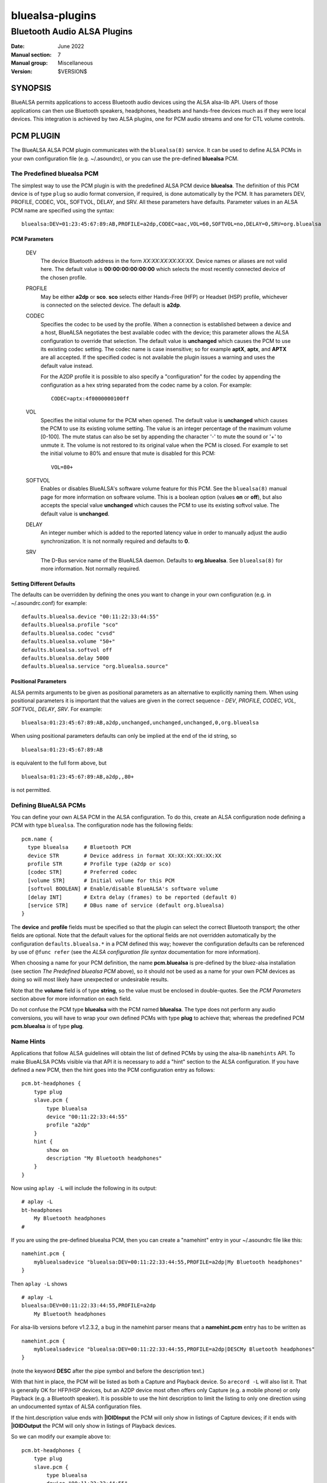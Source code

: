 ================
bluealsa-plugins
================
----------------------------
Bluetooth Audio ALSA Plugins
----------------------------

:Date: June 2022
:Manual section: 7
:Manual group: Miscellaneous
:Version: $VERSION$

SYNOPSIS
========

BlueALSA permits applications to access Bluetooth audio devices using the ALSA alsa-lib API. Users of those applications can then use Bluetooth speakers, headphones, headsets and hands-free devices much as if they were local devices. This integration is achieved by two ALSA plugins, one for PCM audio streams and one for CTL volume controls.

PCM PLUGIN
==========

The BlueALSA ALSA PCM plugin communicates with the ``bluealsa(8)`` service. It can be used to define ALSA PCMs in your own configuration file (e.g. ~/.asoundrc), or you can use the pre-defined **bluealsa** PCM.

The Predefined **bluealsa** PCM
-------------------------------

The simplest way to use the PCM plugin is with the predefined ALSA PCM device **bluealsa**. The definition of this PCM device is of type ``plug`` so audio format conversion, if required, is done automatically by the PCM. It has parameters DEV, PROFILE, CODEC, VOL, SOFTVOL, DELAY, and SRV. All these parameters have defaults. Parameter values in an ALSA PCM name are specified using the syntax:

::

  bluealsa:DEV=01:23:45:67:89:AB,PROFILE=a2dp,CODEC=aac,VOL=60,SOFTVOL=no,DELAY=0,SRV=org.bluealsa

PCM Parameters
~~~~~~~~~~~~~~

  DEV
    The device Bluetooth address in the form *XX:XX:XX:XX:XX:XX*. Device names or aliases are not valid here. The default value is **00:00:00:00:00:00** which selects the most recently connected device of the chosen profile.

  PROFILE
    May be either **a2dp** or **sco**. **sco** selects either Hands-Free (HFP) or Headset (HSP) profile, whichever is connected on the selected device. The default is **a2dp**.

  CODEC
    Specifies the codec to be used by the profile. When a connection is established between a device and a host, BlueALSA negotiates the best available codec with the device; this parameter allows the ALSA configuration to override that selection. The default value is **unchanged** which causes the PCM to use its existing codec setting. The codec name is case insensitive; so for example **aptX**, **aptx**, and **APTX** are all accepted. If the specified codec is not available the plugin issues a warning and uses the default value instead.

    For the A2DP profile it is possible to also specify a "configuration" for the codec by appending the configuration as a hex string separated from the codec name by a colon. For example:

    ::

      CODEC=aptx:4f0000000100ff


  VOL
    Specifies the initial volume for the PCM when opened. The default value is **unchanged** which causes the PCM to use its existing volume setting. The value is an integer percentage of the maximum volume [0-100]. The mute status can also be set by appending the character '-' to mute the sound or '+' to unmute it. The volume is not restored to its original value when the PCM is closed. For example to set the initial volume to 80% and ensure that mute is disabled for this PCM:

    ::

      VOL=80+

  SOFTVOL
    Enables or disables BlueALSA's software volume feature for this PCM. See the ``bluealsa(8)`` manual page for more information on software volume. This is a boolean option (values **on** or **off**), but also accepts the special value **unchanged** which causes the PCM to use its existing softvol value. The default value is **unchanged**.

  DELAY
    An integer number which is added to the reported latency value in order to manually adjust the audio synchronization. It is not normally required and defaults to **0**.

  SRV
    The D-Bus service name of the BlueALSA daemon. Defaults to **org.bluealsa**. See ``bluealsa(8)`` for more information. Not normally required.

Setting Different Defaults
~~~~~~~~~~~~~~~~~~~~~~~~~~

The defaults can be overridden by defining the ones you want to change in your own configuration (e.g. in ~/.asoundrc.conf) for example:

::

  defaults.bluealsa.device "00:11:22:33:44:55"
  defaults.bluealsa.profile "sco"
  defaults.bluealsa.codec "cvsd"
  defaults.bluealsa.volume "50+"
  defaults.bluealsa.softvol off
  defaults.bluealsa.delay 5000
  defaults.bluealsa.service "org.bluealsa.source"

Positional Parameters
~~~~~~~~~~~~~~~~~~~~~

ALSA permits arguments to be given as positional parameters as an alternative to explicitly naming them. When using positional parameters it is important that the values are given in the correct sequence - *DEV*, *PROFILE*, *CODEC*, *VOL*, *SOFTVOL*, *DELAY*, *SRV*. For example:

::

  bluealsa:01:23:45:67:89:AB,a2dp,unchanged,unchanged,unchanged,0,org.bluealsa

When using positional parameters defaults can only be implied at the end of the id string, so

::

  bluealsa:01:23:45:67:89:AB

is equivalent to the full form above, but

::

    bluealsa:01:23:45:67:89:AB,a2dp,,80+

is not permitted.

Defining BlueALSA PCMs
----------------------

You can define your own ALSA PCM in the ALSA configuration. To do this, create an ALSA configuration node defining a PCM with type ``bluealsa``. The configuration node has the following fields:

::

  pcm.name {
    type bluealsa     # Bluetooth PCM
    device STR        # Device address in format XX:XX:XX:XX:XX:XX
    profile STR       # Profile type (a2dp or sco)
    [codec STR]       # Preferred codec
    [volume STR]      # Initial volume for this PCM
    [softvol BOOLEAN] # Enable/disable BlueALSA's software volume
    [delay INT]       # Extra delay (frames) to be reported (default 0)
    [service STR]     # DBus name of service (default org.bluealsa)
  }

The **device** and **profile** fields must be specified so that the plugin can select the correct Bluetooth transport; the other fields are optional. Note that the default values for the optional fields are not overridden automatically by the configuration ``defaults.bluealsa.*`` in a PCM defined this way; however the configuration defaults can be referenced by use of ``@func refer`` (see the `ALSA configuration file syntax` documentation for more information).

When choosing a name for your PCM definition, the name **pcm.bluealsa** is pre-defined by the bluez-alsa installation (see section *The Predefined bluealsa PCM* above), so it should not be used as a name for your own PCM devices as doing so will most likely have unexpected or undesirable results.

Note that the **volume** field is of type **string**, so the value must be enclosed in double-quotes. See the *PCM Parameters* section above for more information on each field.

Do not confuse the PCM type **bluealsa** with the PCM named **bluealsa**. The type does not perform any audio conversions, you will have to wrap your own defined PCMs with type **plug** to achieve that; whereas the predefined PCM **pcm.bluealsa** *is* of type **plug**.

Name Hints
----------

Applications that follow ALSA guidelines will obtain the list of defined PCMs by using the alsa-lib ``namehints`` API. To make BlueALSA PCMs visible via that API it is necessary to add a "hint" section to the ALSA configuration. If you have defined a new PCM, then the hint goes into the PCM configuration entry as follows:

::

  pcm.bt-headphones {
      type plug
      slave.pcm {
          type bluealsa
          device "00:11:22:33:44:55"
          profile "a2dp"
      }
      hint {
          show on
          description "My Bluetooth headphones"
      }
  }

Now using ``aplay -L`` will include the following in its output:

::

  # aplay -L
  bt-headphones
      My Bluetooth headphones
  #

If you are using the pre-defined bluealsa PCM, then you can create a "namehint" entry in your ~/.asoundrc file like this:

::

  namehint.pcm {
      mybluealsadevice "bluealsa:DEV=00:11:22:33:44:55,PROFILE=a2dp|My Bluetooth headphones"
  }

Then ``aplay -L`` shows

::

  # aplay -L
  bluealsa:DEV=00:11:22:33:44:55,PROFILE=a2dp
      My Bluetooth headphones

For alsa-lib versions before v1.2.3.2, a bug in the namehint parser means that a **namehint.pcm** entry has to be written as

::

  namehint.pcm {
      mybluealsadevice "bluealsa:DEV=00:11:22:33:44:55,PROFILE=a2dp|DESCMy Bluetooth headphones"
  }

(note the keyword **DESC** after the pipe symbol and before the description text.)

With that hint in place, the PCM will be listed as both a Capture and Playback device. So ``arecord -L`` will also list it. That is generally OK for HFP/HSP devices, but an A2DP device most often offers only Capture (e.g. a mobile phone) or only Playback (e.g. a Bluetooth speaker). It is possible to use the hint description to limit the listing to only one direction using an undocumented syntax of ALSA configuration files.

If the hint.description value ends with **|IOIDInput** the PCM will only show in listings of Capture devices; if it ends with **|IOIDOutput** the PCM will only show in listings of Playback devices.

So we can modify our example above to:

::

  pcm.bt-headphones {
      type plug
      slave.pcm {
          type bluealsa
          device "00:11:22:33:44:55"
          profile "a2dp"
      }
      hint {
          show on
          description "My Bluetooth headphones|IOIDOutput"
      }
  }

or

::

  namehint.pcm {
      mybluealsadevice "bluealsa:DEV=00:11:22:33:44:55,PROFILE=a2dp|My Bluetooth headphones|IOIDOutput"
  }

Now the ``aplay -L`` output will be exactly the same as before, but ``arecord -L`` will not include bt-headphones in its output.

When using the **namehint.pcm** method, the key (**mybluealsadevice** in the above example) must be unique but otherwise is not used. The first part of the value string, before the pipe | symbol, is the string that is to be passed to ALSA applications to identify the PCM (e.g. with ``aplay -D ...``). The next section, after the pipe symbol, is the description that will be presented to the user. The optional **|IOID** section is not included in the description given to the application.

CTL PLUGIN
==========

The BlueALSA ALSA CTL plugin can be used to define ALSA CTLs (mixer devices) in your own configuration file (e.g. ~/.asoundrc), or you can use the pre-defined configuration that is included in the bluez-alsa project.

A BlueALSA CTL device has no associated soundcard, so ``alsamixer`` will not list it in its F6 menu. It can be selected either by starting ``alsamixer`` with

::

  alsamixer -D bluealsa

or by selecting "enter device name .." on the F6 menu then typing out "bluealsa" in the "Device Name" box.


The CTL has two operating modes, **Default** mode and **Single Device** mode.

Default Mode
------------

In this mode when a device connects, the mixer will create new controls for it, and when a device disconnects, the mixer will remove its controls. ``alsamixer(1)`` will show these changes dynamically.

Control names are constructed by combining the device Bluetooth alias with either the profile type ('A2DP' or 'SCO') of the controlled PCM or the word "Battery" for battery level indicators. If two or more connected devices have the same alias then an index number is added to the name to make it unique.

The Bluetooth "alias" of a device is by default the same as its "name". The name is a string defined by the device manufacturer and embedded in its firmware. Typically two identical devices will have identical names. The "alias" is created by BlueZ and stored locally on the host computer. So the alias can be changed using a tool such as ``bluetoothctl(1)`` to make it unique if desired. As manufacturers tend to use long names for their devices the alias can also be useful to give a short "nickname" to a device.

Although this default mode works well with ``alsamixer``, there are some limitations that may make it unsuitable for some applications. In particular:

-    If device aliases are not unique then the index number associated with each is not easily predictable in advance; so it can be difficult to programmatically associate a PCM with its volume control.

-    A consequence of the alsa-lib implementation of controls is that when one Bluetooth device connects or disconnects it is necessary to remove all controls from all devices in the mixer and create a new set. This invalidates pointers held by applications and can cause application crashes. (Hardware sound cards do not have randomly appearing and disappearing controls, so many, or even most, applications are not programmed correctly to deal with it.)

Single Device Mode
------------------

The BlueALSA CTL also implements an alternative mode that presents controls only for one specified device. In this case the control names are simply the profile type of the controlled PCM ('A2DP' or 'SCO') or the word "Battery". There is never any need for index suffixes or device alias. Immediately this overcomes the two main issues of the default mode.

Single device mode is achieved by including the device Bluetooth address as an argument to the ALSA device id, for example:

::

  alsamixer -D bluealsa:00:11:22:33:44:55

A notable difference between single-device mode and the default mode is in the cases of the device not being connected when the mixer is opened, and when the device disconnects while the mixer is open.

For the default mode, the mixer will still open, even if no devices are connected, but will display no controls. In single device mode the open request will fail with an error message.

Similarly, in default mode when a device disconnects the mixer remains open but removes the set of controls and creates a new control set without the disconnected device. That new set will be empty if no devices remain. If the device then re-connects the mixer will again create a new set of controls with the newly connected device included.

In single device mode when its device disconnects then the mixer will close. The ``alsamixer`` application will continue running with no associated device or controls, but will not automatically re-open the mixer if the device re-connects. The user can use F6 to open a new device.

As a special case, a single device mixer can be opened with the address **00:00:00:00:00:00**. This will create a mixer with controls for the most recently connected device at the time the mixer is opened. Once created, that mixer behaves the same as if it had been opened with the actual address of the device: it does not change to a new device if another is subsequently connected.

The Predefined **bluealsa** CTL
-------------------------------

The **bluealsa** CTL has parameters DEV, BAT, DYN, and SRV. All the parameters have defaults.

CTL Parameters
~~~~~~~~~~~~~~

  DEV
    The device Bluetooth address in the form XX:XX:XX:XX:XX:XX. Device names or aliases are not valid here. The default value is **FF:FF:FF:FF:FF:FF** which selects controls from all connected devices (see `Default Mode` above). Also accepts the special address **00:00:00:00:00:00** which selects the most recently connected device.

  BAT
    Causes the plugin to include a (read-only) battery level indicator, provided the device supports this. If the value is **yes** then the battery indicator is enabled, any other value disables it. The default is **yes**.

  DYN
    Enables "dynamic" operation. The plugin will add and remove controls as profiles are connected or disconnected. This is the normal behaviour, so the default value is "**yes**". This argument is ignored in default mode; in that mode operation is always dynamic. There are some applications that are not programmed to handle dynamic addition or removal of controls, and can fail when such events occur. Setting this argument to "no" in single device mode with such applications can protect them from such failures. When dynamic operation is disabled, the plugin never adds or removes any controls. If a single profile is disconnected, then its associated volume control is put into an inactive state, i.e.: read-only with its value and playback/capture switch set to 0.

  SRV
    The D-Bus service name of the BlueALSA daemon. Defaults to **org.bluealsa**. See ``bluealsa(8)`` for more information.

The default values can be overridden in the ALSA configuration, for example:

::

  defaults.bluealsa.ctl.device "00:11:22:33:44:55"
  defaults.bluealsa.ctl.battery "no"

Defining BlueALSA CTLs
----------------------

You can define your own ALSA CTL in the ALSA configuration. To do this, create an ALSA configuration node defining a CTL with type ``bluealsa``. The configuration node has the following fields:

::

  ctl.name {
    type bluealsa # Bluetooth PCM
    [device STR]  # Device address (default "FF:FF:FF:FF:FF:FF")
    [battery STR] # Include battery level indicator (yes/no, default no)
    [dynamic STR] # Enable dynamic operation (yes/no, default yes)
    [service STR] # D-Bus name of service (default "org.bluealsa")
  }

All the fields (except **type**) are optional. See the *CTL Parameters* section above for more information on each field. Note that the **battery** default value is **no** when used in this way. As for PCM definitions above, the default values for the optional fields are hard-coded into the plugin; they are not overridden by the configuration ``defaults.bluealsa.`` settings.

FILES
=====

/etc/alsa/conf.d/20-bluealsa.conf
    BlueALSA device configuration file.
    ALSA additional configuration, defines the ``bluealsa`` PCM and CTL devices.

COPYRIGHT
=========

Copyright (c) 2016-2022 Arkadiusz Bokowy.

The bluez-alsa project is licensed under the terms of the MIT license.

SEE ALSO
========

``alsamixer(1)``, ``aplay(1)``, ``bluealsa(8)``, ``bluetoothctl(1)``, ``bluetoothd(8)``

Project web site
  https://github.com/Arkq/bluez-alsa

ALSA configuration file syntax
  https://www.alsa-project.org/alsa-doc/alsa-lib/conf.html

ALSA built-in PCM plugins reference
  https://www.alsa-project.org/alsa-doc/alsa-lib/pcm_plugins.html
